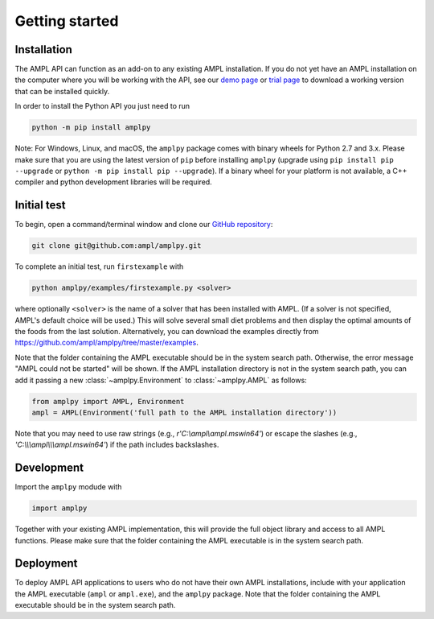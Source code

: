 .. lblGettingStarted:

Getting started
===============

Installation
------------

The AMPL API can function as an add-on to any existing AMPL installation.
If you do not yet have an AMPL installation on the computer where you will
be working with the API, see our
`demo page <http://ampl.com/try-ampl/download-a-free-demo/>`_ or
`trial page <http://ampl.com/try-ampl/request-a-full-trial/>`_ to download a
working version that can be installed quickly.

In order to install the Python API you just need to run

.. code-block:: bash

    python -m pip install amplpy

Note: For Windows, Linux, and macOS, the ``amplpy`` package comes with binary
wheels for Python 2.7 and 3.x. Please make sure that you are
using the latest version of ``pip`` before installing ``amplpy`` (upgrade using
``pip install pip --upgrade`` or ``python -m pip install pip --upgrade``).
If a binary wheel for your platform is not available,
a C++ compiler and python development libraries will be required.

Initial test
------------

To begin, open a command/terminal window and clone our `GitHub repository <https://github.com/ampl/amplpy>`_:

.. code-block:: bash

    git clone git@github.com:ampl/amplpy.git

To complete an initial test, run ``firstexample`` with

.. code-block:: bash

   python amplpy/examples/firstexample.py <solver>

where optionally ``<solver>`` is the name of a solver that has been installed with AMPL.
(If a solver is not specified, AMPL's default choice will be used.) This will solve
several small diet problems and then display the optimal amounts of the foods
from the last solution. Alternatively, you can download the examples directly from
`<https://github.com/ampl/amplpy/tree/master/examples>`_.

Note that the folder containing the AMPL executable should be in the system search path.
Otherwise, the error message "AMPL could not be started" will be shown.
If the AMPL installation directory is not in the system search path,
you can add it passing a new :class:`~amplpy.Environment` to :class:`~amplpy.AMPL` as follows:

.. code-block:: python

   from amplpy import AMPL, Environment
   ampl = AMPL(Environment('full path to the AMPL installation directory'))

Note that you may need to use raw strings (e.g., `r'C:\\ampl\\ampl.mswin64'`) or escape the slashes (e.g., `'C:\\\\\\ampl\\\\\\ampl.mswin64'`) if the path includes backslashes.

Development
-----------

Import the ``amplpy`` modude with

.. code-block:: python

   import amplpy

Together with your existing AMPL implementation, this will provide the full
object library and access to all AMPL functions. Please make sure that the
folder containing the AMPL executable is in the system search path.

Deployment
----------

To deploy AMPL API applications to users who do not have their own AMPL installations,
include with your application the AMPL executable (``ampl`` or ``ampl.exe``), and the ``amplpy`` package.
Note that the folder containing the AMPL executable should be in the system search path.
